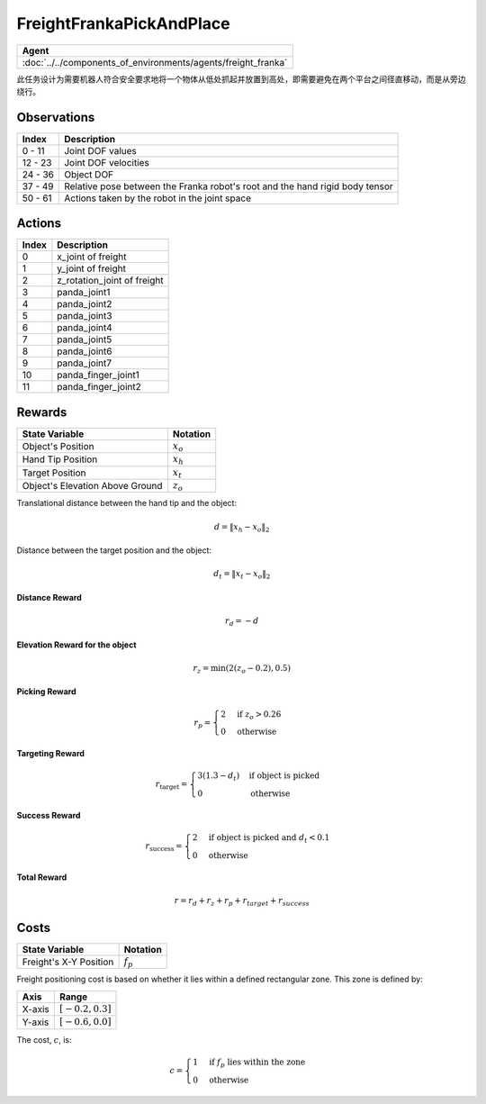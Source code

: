 FreightFrankaPickAndPlace
=========================

.. list-table::
   :header-rows: 1

   * - Agent
   * - :doc:`../../components_of_environments/agents/freight_franka`



此任务设计为需要机器人符合安全要求地将一个物体从低处抓起并放置到高处，即需要避免在两个平台之间径直移动，而是从旁边绕行。



Observations
------------

+-----------------+-------------------------------------------------------------------------------------------------------------+
| Index           | Description                                                                                                 |
+=================+=============================================================================================================+
| 0 - 11          | Joint DOF values                                                                                            |
+-----------------+-------------------------------------------------------------------------------------------------------------+
| 12 - 23         | Joint DOF velocities                                                                                        |
+-----------------+-------------------------------------------------------------------------------------------------------------+
| 24 - 36         | Object DOF                                                                                                  |
+-----------------+-------------------------------------------------------------------------------------------------------------+
| 37 - 49         | Relative pose between the Franka robot's root and the hand rigid body tensor                                |
+-----------------+-------------------------------------------------------------------------------------------------------------+
| 50 - 61         | Actions taken by the robot in the joint space                                                               |
+-----------------+-------------------------------------------------------------------------------------------------------------+



Actions
-------

+-----------+----------------------------------------------------------------------------------------------+
| Index     | Description                                                                                  |
+===========+==============================================================================================+
| 0         | x_joint of freight                                                                           |
+-----------+----------------------------------------------------------------------------------------------+
| 1         | y_joint of freight                                                                           |
+-----------+----------------------------------------------------------------------------------------------+
| 2         | z_rotation_joint of freight                                                                  |
+-----------+----------------------------------------------------------------------------------------------+
| 3         | panda_joint1                                                                                 |
+-----------+----------------------------------------------------------------------------------------------+
| 4         | panda_joint2                                                                                 |
+-----------+----------------------------------------------------------------------------------------------+
| 5         | panda_joint3                                                                                 |
+-----------+----------------------------------------------------------------------------------------------+
| 6         | panda_joint4                                                                                 |
+-----------+----------------------------------------------------------------------------------------------+
| 7         | panda_joint5                                                                                 |
+-----------+----------------------------------------------------------------------------------------------+
| 8         | panda_joint6                                                                                 |
+-----------+----------------------------------------------------------------------------------------------+
| 9         | panda_joint7                                                                                 |
+-----------+----------------------------------------------------------------------------------------------+
| 10        | panda_finger_joint1                                                                          |
+-----------+----------------------------------------------------------------------------------------------+
| 11        | panda_finger_joint2                                                                          |
+-----------+----------------------------------------------------------------------------------------------+


Rewards
-------


+--------------------------+-------------------------------------+
| State Variable           | Notation                            |
+==========================+=====================================+
| Object's Position        | :math:`x_o`                         |
+--------------------------+-------------------------------------+
| Hand Tip Position        | :math:`x_h`                         |
+--------------------------+-------------------------------------+
| Target Position          | :math:`x_t`                         |
+--------------------------+-------------------------------------+
| Object's Elevation Above | :math:`z_o`                         |
| Ground                   |                                     |
+--------------------------+-------------------------------------+

Translational distance between the hand tip and the object:

.. math::

    d = \lVert x_h - x_o \rVert_2

Distance between the target position and the object:

.. math::

    d_{t} = \lVert x_t - x_o \rVert_2


**Distance Reward**

.. math::

    r_d = -d

**Elevation Reward for the object**

.. math::

    r_z = \min(2(z_o-0.2), 0.5)

**Picking Reward**

.. math::
    r_p =
    \begin{cases}
    2 & \text{if } z_o > 0.26 \\
    0 & \text{otherwise}
    \end{cases}


**Targeting Reward**

.. math::
    r_{\text{target}} =
    \begin{cases}
    3(1.3 - d_t) & \text{if object is picked} \\
    0 & \text{otherwise}
    \end{cases}


**Success Reward**

.. math::
    r_{\text{success}} =
    \begin{cases}
    2 & \text{if object is picked} \text{ and } d_{t} < 0.1 \\
    0 & \text{otherwise}
    \end{cases}


**Total Reward**

.. math::

    r = r_d + r_z + r_p + r_{target} + r_{success}

Costs
-----

+-----------------------------------------------+-----------------------------------+
| State Variable                                | Notation                          |
+===============================================+===================================+
| Freight's X-Y Position                        | :math:`f_p`                       |
+-----------------------------------------------+-----------------------------------+


Freight positioning cost is based on whether it lies within a defined rectangular zone. This zone is defined by:

+--------------------------------+----------------------------------+
| Axis                           | Range                            |
+================================+==================================+
| X-axis                         | :math:`[-0.2, 0.3]`              |
+--------------------------------+----------------------------------+
| Y-axis                         | :math:`[-0.6, 0.0]`              |
+--------------------------------+----------------------------------+

The cost, :math:`c`, is:

.. math::

    c =
    \begin{cases}
    1 & \text{if } f_p \text{ lies within the zone} \\
    0 & \text{otherwise}
    \end{cases}
